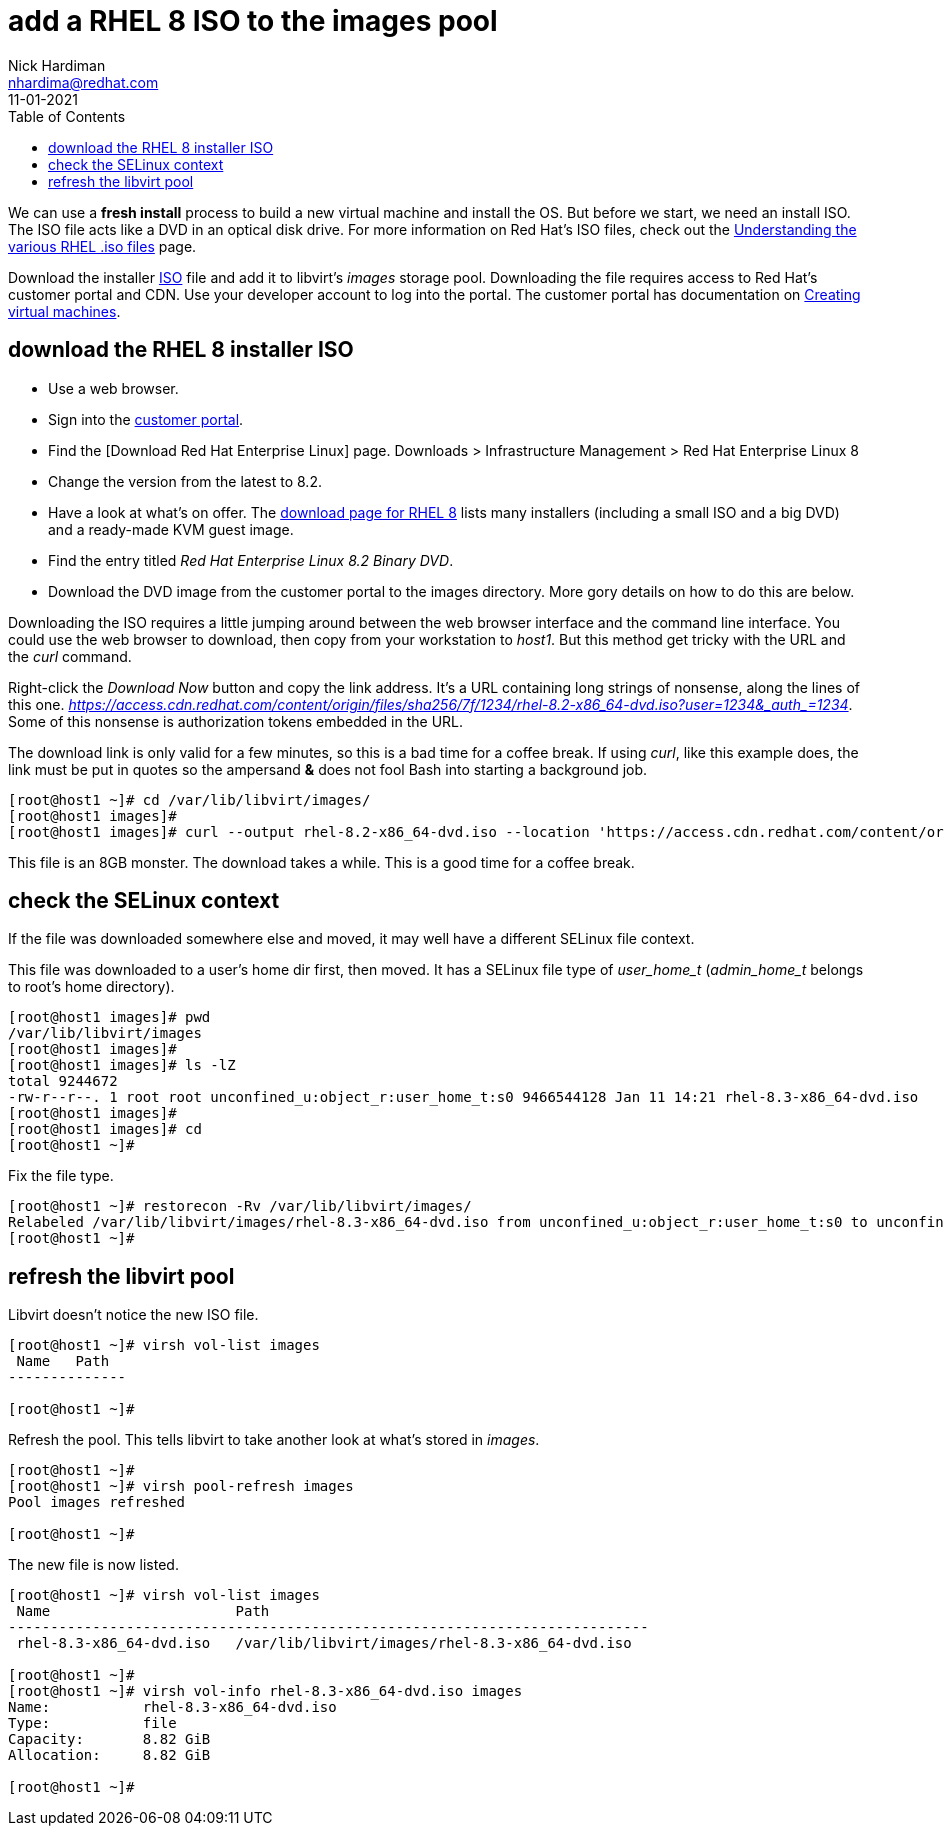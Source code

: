 = add a RHEL 8 ISO to the images pool
Nick Hardiman <nhardima@redhat.com>
:source-highlighter: pygments
:toc:
:revdate: 11-01-2021

We can use a *fresh install* process to build a new virtual machine and install the OS. 
But before we start, we need an install ISO. 
The ISO file acts like a DVD in an optical disk drive. 
For more information on Red Hat's ISO files, check out the https://access.redhat.com/solutions/104063[Understanding the various RHEL .iso files] page. 

Download the installer https://en.wikipedia.org/wiki/ISO_9660[ISO] file and add it to libvirt's _images_ storage pool. 
Downloading the file requires access to Red Hat's customer portal and CDN. 
Use your developer account to log into the portal. 
The customer portal has documentation on https://access.redhat.com/documentation/en-us/red_hat_enterprise_linux/8/html/configuring_and_managing_virtualization/getting-started-with-virtualization-in-rhel-8_configuring-and-managing-virtualization#assembly_creating-virtual-machines_virt-getting-started[Creating virtual machines].



== download the RHEL 8 installer ISO

* Use a web browser. 
* Sign into the https://access.redhat.com/[customer portal]. 
* Find the [Download Red Hat Enterprise Linux] page. Downloads > Infrastructure Management > Red Hat Enterprise Linux 8
* Change the version from the latest to 8.2.
* Have a look at what's on offer. The https://access.redhat.com/downloads/content/479/ver=/rhel---8/8.2/x86_64/product-software[download page for RHEL 8] lists many installers (including a small ISO and a big DVD) and a ready-made KVM guest image. 
* Find the entry titled  _Red Hat Enterprise Linux 8.2 Binary DVD_.
* Download the DVD image from the customer portal to the images directory. More gory details on how to do this are below.

Downloading the ISO requires a little jumping around between the web browser interface and the command line interface. 
You could use the web browser to download, then copy from your workstation to _host1_. 
But this method get tricky with the URL and the _curl_ command.

Right-click the _Download Now_ button and copy the link address. 
It's a URL containing long strings of nonsense, along the lines of this one.  __https://access.cdn.redhat.com/content/origin/files/sha256/7f/1234/rhel-8.2-x86_64-dvd.iso?user=1234&_auth_=1234__.
Some of this nonsense is authorization tokens embedded in the URL. 

The download link is only valid for a few minutes, so this is a bad time for a coffee break. 
If using _curl_, like this example does, the link must be put in quotes so the ampersand *&* does not fool Bash into starting a background job. 

[source,shell]
----
[root@host1 ~]# cd /var/lib/libvirt/images/
[root@host1 images]# 
[root@host1 images]# curl --output rhel-8.2-x86_64-dvd.iso --location 'https://access.cdn.redhat.com/content/origin/files/sha256/7f/1234/rhel-8.2-x86_64-dvd.iso?user=1234&_auth_=1234'
----

This file is an 8GB monster. 
The download takes a while. 
This is a good time for a coffee break.  


== check the SELinux context 

If the file was downloaded somewhere else and moved, it may well have a different SELinux file context. 

This file was downloaded to a user's home dir first, then moved. 
It has a SELinux file type of __user_home_t__ (__admin_home_t__ belongs to root's home directory).

[source,shell]
....
[root@host1 images]# pwd
/var/lib/libvirt/images
[root@host1 images]# 
[root@host1 images]# ls -lZ
total 9244672
-rw-r--r--. 1 root root unconfined_u:object_r:user_home_t:s0 9466544128 Jan 11 14:21 rhel-8.3-x86_64-dvd.iso
[root@host1 images]# 
[root@host1 images]# cd
[root@host1 ~]#
....

Fix the file type. 

[source,shell]
....
[root@host1 ~]# restorecon -Rv /var/lib/libvirt/images/
Relabeled /var/lib/libvirt/images/rhel-8.3-x86_64-dvd.iso from unconfined_u:object_r:user_home_t:s0 to unconfined_u:object_r:virt_image_t:s0
[root@host1 ~]# 
....



== refresh the libvirt pool 

Libvirt doesn't notice the new ISO file.

[source,shell]
....
[root@host1 ~]# virsh vol-list images
 Name   Path
--------------

[root@host1 ~]# 
....

Refresh the pool. 
This tells libvirt to take another look at what's stored in _images_. 

[source,shell]
....
[root@host1 ~]# 
[root@host1 ~]# virsh pool-refresh images
Pool images refreshed

[root@host1 ~]# 
....

The new file is now listed. 

[source,shell]
....
[root@host1 ~]# virsh vol-list images
 Name                      Path
----------------------------------------------------------------------------
 rhel-8.3-x86_64-dvd.iso   /var/lib/libvirt/images/rhel-8.3-x86_64-dvd.iso

[root@host1 ~]# 
[root@host1 ~]# virsh vol-info rhel-8.3-x86_64-dvd.iso images
Name:           rhel-8.3-x86_64-dvd.iso
Type:           file
Capacity:       8.82 GiB
Allocation:     8.82 GiB

[root@host1 ~]# 
....


